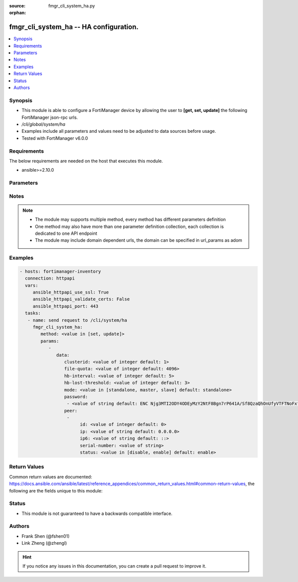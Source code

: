 :source: fmgr_cli_system_ha.py

:orphan:

.. _fmgr_cli_system_ha:

fmgr_cli_system_ha -- HA configuration.
+++++++++++++++++++++++++++++++++++++++

.. versionadded:: 2.10

.. contents::
   :local:
   :depth: 1


Synopsis
--------

- This module is able to configure a FortiManager device by allowing the user to **[get, set, update]** the following FortiManager json-rpc urls.
- `/cli/global/system/ha`
- Examples include all parameters and values need to be adjusted to data sources before usage.
- Tested with FortiManager v6.0.0


Requirements
------------
The below requirements are needed on the host that executes this module.

- ansible>=2.10.0



Parameters
----------

.. raw:: html

 <ul>
 <li><span class="li-head">parameters for method: [get]</span> - HA configuration.</li>
 <ul class="ul-self">
 </ul>
 <li><span class="li-head">parameters for method: [set, update]</span> - HA configuration.</li>
 <ul class="ul-self">
 <li><span class="li-head">data</span> - No description for the parameter <span class="li-normal">type: dict</span> <ul class="ul-self">
 <li><span class="li-head">clusterid</span> - Cluster ID range (1 - 64). <span class="li-normal">type: int</span>  <span class="li-normal">default: 1</span> </li>
 <li><span class="li-head">file-quota</span> - File quota in MB (2048 - 20480). <span class="li-normal">type: int</span>  <span class="li-normal">default: 4096</span> </li>
 <li><span class="li-head">hb-interval</span> - Heartbeat interval (1 - 255). <span class="li-normal">type: int</span>  <span class="li-normal">default: 5</span> </li>
 <li><span class="li-head">hb-lost-threshold</span> - Heartbeat lost threshold (1 - 255). <span class="li-normal">type: int</span>  <span class="li-normal">default: 3</span> </li>
 <li><span class="li-head">mode</span> - Mode. <span class="li-normal">type: str</span>  <span class="li-normal">choices: [standalone, master, slave]</span>  <span class="li-normal">default: standalone</span> </li>
 <li><span class="li-head">password</span> - No description for the parameter <span class="li-normal">type: array</span> <ul class="ul-self">
 <li><span class="li-head">{no-name}</span> - No description for the parameter <span class="li-normal">type: str</span>  <span class="li-normal">default: ENC Njg3MTI2ODY4ODEyMzY2NtF8Bgn7rP641A/Sf8QzaQhOnUfyVTFTNoFxfoZ5gzjrvXiDpQmIecJchwHMf6cMUMYR/EPxGUXBEohaVdi4YNK74+fWHu9m1Hd8UTU4tZ9UtBelMIOQUT1HMDGLFwqwKg/NXibio9aMJDW6WYPLMYpBnPng</span> </li>
 </ul>
 <li><span class="li-head">peer</span> - No description for the parameter <span class="li-normal">type: array</span> <ul class="ul-self">
 <li><span class="li-head">id</span> - Id. <span class="li-normal">type: int</span>  <span class="li-normal">default: 0</span> </li>
 <li><span class="li-head">ip</span> - IP address of peer. <span class="li-normal">type: str</span>  <span class="li-normal">default: 0.0.0.0</span> </li>
 <li><span class="li-head">ip6</span> - IP address (V6) of peer. <span class="li-normal">type: str</span>  <span class="li-normal">default: ::</span> </li>
 <li><span class="li-head">serial-number</span> - Serial number of peer. <span class="li-normal">type: str</span> </li>
 <li><span class="li-head">status</span> - Peer admin status. <span class="li-normal">type: str</span>  <span class="li-normal">choices: [disable, enable]</span>  <span class="li-normal">default: enable</span> </li>
 </ul>
 </ul>
 </ul>
 </ul>






Notes
-----
.. note::

   - The module may supports multiple method, every method has different parameters definition

   - One method may also have more than one parameter definition collection, each collection is dedicated to one API endpoint

   - The module may include domain dependent urls, the domain can be specified in url_params as adom

Examples
--------

.. code-block:: yaml+jinja

 - hosts: fortimanager-inventory
   connection: httpapi
   vars:
      ansible_httpapi_use_ssl: True
      ansible_httpapi_validate_certs: False
      ansible_httpapi_port: 443
   tasks:
    - name: send request to /cli/system/ha
      fmgr_cli_system_ha:
         method: <value in [set, update]>
         params:
            - 
               data: 
                  clusterid: <value of integer default: 1>
                  file-quota: <value of integer default: 4096>
                  hb-interval: <value of integer default: 5>
                  hb-lost-threshold: <value of integer default: 3>
                  mode: <value in [standalone, master, slave] default: standalone>
                  password: 
                   - <value of string default: ENC Njg3MTI2ODY4ODEyMzY2NtF8Bgn7rP641A/Sf8QzaQhOnUfyVTFTNoFxfoZ5gzjrvXiDpQmIecJchwHMf6cMUMYR/EPxGUXBEohaVdi4YNK74+fWHu9m1Hd8UTU4tZ9UtBelMIOQUT1HMDGLFwqwKg/NXibio9aMJDW6WYPLMYpBnPng>
                  peer: 
                   - 
                        id: <value of integer default: 0>
                        ip: <value of string default: 0.0.0.0>
                        ip6: <value of string default: ::>
                        serial-number: <value of string>
                        status: <value in [disable, enable] default: enable>



Return Values
-------------


Common return values are documented: https://docs.ansible.com/ansible/latest/reference_appendices/common_return_values.html#common-return-values, the following are the fields unique to this module:


.. raw:: html

 <ul>
 <li><span class="li-return"> return values for method: [get]</span> </li>
 <ul class="ul-self">
 <li><span class="li-return">data</span>
 - No description for the parameter <span class="li-normal">type: dict</span> <ul class="ul-self">
 <li> <span class="li-return"> clusterid </span> - Cluster ID range (1 - 64). <span class="li-normal">type: int</span>  <span class="li-normal">example: 1</span>  </li>
 <li> <span class="li-return"> file-quota </span> - File quota in MB (2048 - 20480). <span class="li-normal">type: int</span>  <span class="li-normal">example: 4096</span>  </li>
 <li> <span class="li-return"> hb-interval </span> - Heartbeat interval (1 - 255). <span class="li-normal">type: int</span>  <span class="li-normal">example: 5</span>  </li>
 <li> <span class="li-return"> hb-lost-threshold </span> - Heartbeat lost threshold (1 - 255). <span class="li-normal">type: int</span>  <span class="li-normal">example: 3</span>  </li>
 <li> <span class="li-return"> mode </span> - Mode. <span class="li-normal">type: str</span>  <span class="li-normal">example: standalone</span>  </li>
 <li> <span class="li-return"> password </span> - No description for the parameter <span class="li-normal">type: array</span> <ul class="ul-self">
 <li><span class="li-return">{no-name}</span> - No description for the parameter <span class="li-normal">type: str</span>  <span class="li-normal">example: ENC Njg3MTI2ODY4ODEyMzY2NtF8Bgn7rP641A/Sf8QzaQhOnUfyVTFTNoFxfoZ5gzjrvXiDpQmIecJchwHMf6cMUMYR/EPxGUXBEohaVdi4YNK74+fWHu9m1Hd8UTU4tZ9UtBelMIOQUT1HMDGLFwqwKg/NXibio9aMJDW6WYPLMYpBnPng</span>  </li>
 </ul>
 <li> <span class="li-return"> peer </span> - No description for the parameter <span class="li-normal">type: array</span> <ul class="ul-self">
 <li> <span class="li-return"> id </span> - Id. <span class="li-normal">type: int</span>  <span class="li-normal">example: 0</span>  </li>
 <li> <span class="li-return"> ip </span> - IP address of peer. <span class="li-normal">type: str</span>  <span class="li-normal">example: 0.0.0.0</span>  </li>
 <li> <span class="li-return"> ip6 </span> - IP address (V6) of peer. <span class="li-normal">type: str</span>  <span class="li-normal">example: ::</span>  </li>
 <li> <span class="li-return"> serial-number </span> - Serial number of peer. <span class="li-normal">type: str</span>  </li>
 <li> <span class="li-return"> status </span> - Peer admin status. <span class="li-normal">type: str</span>  <span class="li-normal">example: enable</span>  </li>
 </ul>
 </ul>
 <li><span class="li-return">status</span>
 - No description for the parameter <span class="li-normal">type: dict</span> <ul class="ul-self">
 <li> <span class="li-return"> code </span> - No description for the parameter <span class="li-normal">type: int</span>  </li>
 <li> <span class="li-return"> message </span> - No description for the parameter <span class="li-normal">type: str</span>  </li>
 </ul>
 <li><span class="li-return">url</span>
 - No description for the parameter <span class="li-normal">type: str</span>  <span class="li-normal">example: /cli/global/system/ha</span>  </li>
 </ul>
 <li><span class="li-return"> return values for method: [set, update]</span> </li>
 <ul class="ul-self">
 <li><span class="li-return">status</span>
 - No description for the parameter <span class="li-normal">type: dict</span> <ul class="ul-self">
 <li> <span class="li-return"> code </span> - No description for the parameter <span class="li-normal">type: int</span>  </li>
 <li> <span class="li-return"> message </span> - No description for the parameter <span class="li-normal">type: str</span>  </li>
 </ul>
 <li><span class="li-return">url</span>
 - No description for the parameter <span class="li-normal">type: str</span>  <span class="li-normal">example: /cli/global/system/ha</span>  </li>
 </ul>
 </ul>





Status
------

- This module is not guaranteed to have a backwards compatible interface.


Authors
-------

- Frank Shen (@fshen01)
- Link Zheng (@zhengl)


.. hint::

    If you notice any issues in this documentation, you can create a pull request to improve it.



